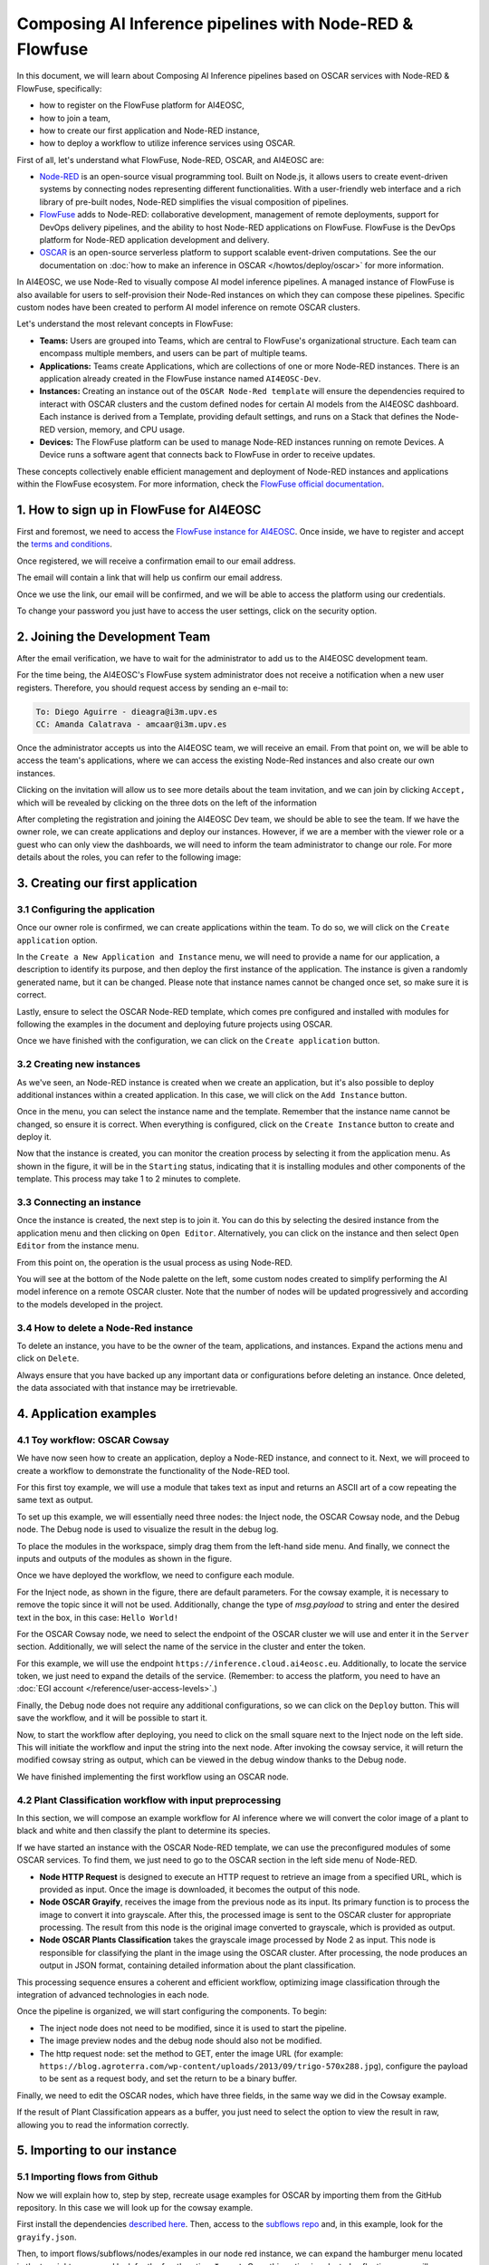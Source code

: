 Composing AI Inference pipelines with Node-RED & Flowfuse
=========================================================

.. raw:: html

    <div style="position: relative; padding-bottom: 56.25%; margin-bottom: 2em; height: 0; overflow: hidden; max-width: 100%; height: auto;">
        <iframe src="https://www.youtube.com/embed/9a019SA5GW4" frameborder="0" allowfullscreen style="position: absolute; top: 0; left: 0; width: 100%; height: 100%;"></iframe>
    </div>

In this document, we will learn about Composing AI Inference pipelines based on OSCAR
services with Node-RED & FlowFuse, specifically:

* how to register on the FlowFuse platform for AI4EOSC,
* how to join a team,
* how to create our first application and Node-RED instance,
* how to deploy a workflow to utilize inference services using OSCAR.

First of all, let's understand what FlowFuse, Node-RED, OSCAR, and AI4EOSC are:

* `Node-RED <https://nodered.org/>`__ is an open-source visual programming tool.
  Built on Node.js, it allows users to create event-driven systems by connecting nodes
  representing different functionalities. With a user-friendly web interface and a rich
  library of pre-built nodes, Node-RED simplifies the visual composition of pipelines.
* `FlowFuse <https://flowfuse.com/>`__ adds to Node-RED: collaborative development,
  management of remote deployments, support for DevOps delivery pipelines, and the
  ability to host Node-RED applications on FlowFuse. FlowFuse is the DevOps platform
  for Node-RED application development and delivery.
* `OSCAR <https://oscar.grycap.net/>`__ is an open-source serverless platform to support
  scalable event-driven computations.
  See the our documentation on :doc:`how to make an inference in OSCAR </howtos/deploy/oscar>`
  for more information.

In AI4EOSC, we use Node-Red to visually compose AI model inference pipelines.
A managed instance of FlowFuse is also available for users to self-provision
their Node-Red instances on which they can compose these pipelines.
Specific custom nodes have been created to perform AI model inference on remote
OSCAR clusters.

Let's understand the most relevant concepts in FlowFuse:

* **Teams:** Users are grouped into Teams, which are central to FlowFuse's
  organizational structure.
  Each team can encompass multiple members, and users can be part of multiple teams.
* **Applications:** Teams create Applications, which are collections of one or
  more Node-RED instances.
  There is an application already created in the FlowFuse instance named ``AI4EOSC-Dev``.
* **Instances:** Creating an instance out of the ``OSCAR Node-Red template`` will
  ensure the  dependencies required to interact with OSCAR clusters and the custom
  defined nodes for certain AI models from the AI4EOSC dashboard.
  Each instance is derived from a Template, providing default settings, and runs on a
  Stack that defines the Node-RED version, memory, and CPU usage.
* **Devices:** The FlowFuse platform can be used to manage Node-RED instances running
  on remote Devices.
  A Device runs a software agent that connects back to FlowFuse in order to receive updates.

These concepts collectively enable efficient management and deployment of Node-RED
instances and applications within the FlowFuse ecosystem. For more information,
check the `FlowFuse official documentation <https://flowfuse.com/docs/user/concepts>`__.


1. How to sign up in FlowFuse for AI4EOSC
-----------------------------------------

First and foremost, we need to access the `FlowFuse instance for AI4EOSC <https://forge.flows.dev.ai4eosc.eu>`__.
Once inside, we have to register and accept the `terms and conditions <https://ai4eosc.eu/platform/acceptable-use-policy/>`__.

.. image:: /_static/images/flows/1.png

Once registered, we will receive a confirmation email to our email address.

.. image:: /_static/images/flows/2.png

The email will contain a link that will help us confirm our email address.

.. image:: /_static/images/flows/3.png

Once we use the link, our email will be confirmed, and we will be able to access the
platform using our credentials.

.. image:: /_static/images/flows/4.png

To change your password you just have to access the user settings, click on the
security option.

.. image:: /_static/images/flows/18.png


2. Joining the Development Team
-------------------------------

After the email verification, we have to wait for the administrator to add us to
the AI4EOSC development team.

For the time being, the AI4EOSC's FlowFuse system administrator does not receive a
notification when a new user registers.
Therefore, you should request access by sending an e-mail to:

.. code::

    To: Diego Aguirre - dieagra@i3m.upv.es
    CC: Amanda Calatrava - amcaar@i3m.upv.es

.. image:: /_static/images/flows/5.png

Once the administrator accepts us into the AI4EOSC team, we will receive an email.
From that point on, we will be able to access the team's applications,
where we can access the existing Node-Red instances and also create our own instances.

.. image:: /_static/images/flows/6.png

Clicking on the invitation will allow us to see more details about the team invitation,
and we can join by clicking ``Accept,`` which will be revealed by clicking on the three
dots on the left of the information

.. image:: /_static/images/flows/7.png

After completing the registration and joining the AI4EOSC Dev team, we should be able
to see the team. If we have the owner role, we can create applications and deploy our
instances. However, if we are a member with the viewer role or a guest who can only
view the dashboards, we will need to inform the team administrator to change our role.
For more details about the roles, you can refer to the following image:

.. image:: /_static/images/flows/8.png
   :width: 600px


3. Creating our first application
---------------------------------

3.1 Configuring the application
^^^^^^^^^^^^^^^^^^^^^^^^^^^^^^^

Once our owner role is confirmed, we can create applications within the team.
To do so, we will click on the ``Create application`` option.

.. image:: /_static/images/flows/9.png

In the ``Create a New Application and Instance`` menu, we will need to provide a name
for our application, a description to identify its purpose, and then deploy the
first instance of the application.
The instance is given a randomly generated name, but it can be changed.
Please note that instance names cannot be changed once set, so make sure it is correct.

Lastly, ensure to select the OSCAR Node-RED template, which comes pre configured and
installed with modules for following the examples in the document and deploying
future projects using OSCAR.

Once we have finished with the configuration, we can click on the ``Create application``
button.

.. image:: /_static/images/flows/10.png

3.2 Creating new instances
^^^^^^^^^^^^^^^^^^^^^^^^^^

As we've seen, an Node-RED instance is created when we create an application,
but it's also possible to deploy additional instances within a created application.
In this case, we will click on the ``Add Instance`` button.

.. image:: /_static/images/flows/11.png

Once in the menu, you can select the instance name and the template.
Remember that the instance name cannot be changed, so ensure it is correct.
When everything is configured, click on the ``Create Instance`` button to create
and deploy it.

.. image:: /_static/images/flows/12.png

Now that the instance is created, you can monitor the creation process by selecting
it from the application menu.
As shown in the figure, it will be in the ``Starting`` status, indicating that it is
installing modules and other components of the template.
This process may take 1 to 2 minutes to complete.

.. image:: /_static/images/flows/13.png

3.3 Connecting an instance
^^^^^^^^^^^^^^^^^^^^^^^^^^

Once the instance is created, the next step is to join it.
You can do this by selecting the desired instance from the application menu and
then clicking on ``Open Editor``.
Alternatively, you can click on the instance and then select ``Open Editor`` from the
instance menu.

.. image:: /_static/images/flows/14.png

.. image:: /_static/images/flows/15.png

From this point on, the operation is the usual process as using Node-RED.

.. image:: /_static/images/flows/16.png

You will see at the bottom of the Node palette on the left, some custom nodes created to simplify performing the AI model inference on a remote OSCAR cluster. Note that the number of nodes will be updated progressively and according to the models developed in the project.

.. image:: /_static/images/flows/17.png

3.4 How to delete a Node-Red instance
^^^^^^^^^^^^^^^^^^^^^^^^^^^^^^^^^^^^^

To delete an instance, you have to be the owner of the team, applications,
and instances. Expand the actions menu and click on ``Delete``.

Always ensure that you have backed up any important data or configurations before
deleting an instance. Once deleted, the data associated with that instance may be
irretrievable.

.. image:: /_static/images/flows/36.png


4. Application examples
-----------------------

4.1 Toy workflow: OSCAR Cowsay
^^^^^^^^^^^^^^^^^^^^^^^^^^^^^^

We have now seen how to create an application, deploy a Node-RED instance,
and connect to it. Next, we will proceed to create a workflow to demonstrate the
functionality of the Node-RED tool.

For this first  toy example, we will use a module that takes text as input and returns an
ASCII art of a cow repeating the same text as output.

To set up this example, we will essentially need three nodes:
the Inject node, the OSCAR Cowsay node, and the Debug node.
The Debug node is used to visualize the result in the debug log.

To place the modules in the workspace, simply drag them from the left-hand side menu.
And finally, we connect the inputs and outputs of the modules as shown in the figure.

.. image:: /_static/images/flows/20.png

Once we have deployed the workflow, we need to configure each module.

For the Inject node, as shown in the figure, there are default parameters.
For the cowsay example, it is necessary to remove the topic since it will not be used.
Additionally, change the type of `msg.payload` to string and enter the desired text in
the box, in this case: ``Hello World!``

.. image:: /_static/images/flows/21.png
   :width: 800px

For the OSCAR Cowsay node, we need to select the endpoint of the OSCAR cluster we will
use and enter it in the ``Server`` section.
Additionally, we will select the name of the service in the cluster and enter the token.

.. image:: /_static/images/flows/22.png
   :width: 800px

For this example, we will use the endpoint ``https://inference.cloud.ai4eosc.eu``.
Additionally, to locate the service token, we just need to expand the details of
the service. (Remember: to access the platform, you need to have an :doc:`EGI account </reference/user-access-levels>`.)

.. image:: /_static/images/flows/23.png

Finally, the Debug node does not require any additional configurations,
so we can click on the ``Deploy`` button.
This will save the workflow, and it will be possible to start it.

.. image:: /_static/images/flows/24.png

Now, to start the workflow after deploying, you need to click on the small square next
to the Inject node on the left side. This will initiate the workflow and input the
string into the next node. After invoking the cowsay service, it will return the
modified cowsay string as output, which can be viewed in the debug window thanks to
the Debug node.

We have finished implementing the first workflow using an OSCAR node.

.. image:: /_static/images/flows/25.png

4.2 Plant Classification workflow with input preprocessing
^^^^^^^^^^^^^^^^^^^^^^^^^^^^^^^^^^^^^^^^^^^^^^^^^^^^^^^^^^

In this section, we will compose an example workflow for AI inference where
we will convert the color image of a plant to black and white and then classify
the plant to determine its species.

.. image:: /_static/images/flows/26.png
   :width: 600px

If we have started an instance with the OSCAR Node-RED template, we can use the
preconfigured modules of some OSCAR services.
To find them, we just need to go to the OSCAR section in the left side menu of Node-RED.

* **Node HTTP Request** is designed to execute an HTTP request to retrieve an image
  from a specified URL, which is provided as input. Once the image is downloaded,
  it becomes the output of this node.
* **Node OSCAR Grayify**, receives the image from the previous node as its input.
  Its primary function is to process the image to convert it into grayscale.
  After this, the processed image is sent to the OSCAR cluster for appropriate processing.
  The result from this node is the original image converted to grayscale, which is provided as output.
* **Node OSCAR Plants Classification** takes the grayscale image processed by Node 2 as
  input. This node is responsible for classifying the plant in the image using the OSCAR
  cluster. After processing, the node produces an output in JSON format, containing
  detailed information about the plant classification.

This processing sequence ensures a coherent and efficient workflow, optimizing image
classification through the integration of advanced technologies in each node.

Once the pipeline is organized, we will start configuring the components. To begin:

* The inject node does not need to be modified, since it is used to start the pipeline.
* The image preview nodes and the debug node should also not be modified.
* The http request node: set the method to GET, enter the image URL (for
  example: ``https://blog.agroterra.com/wp-content/uploads/2013/09/trigo-570x288.jpg``),
  configure the payload to be sent as a request body, and set the return to be a binary buffer.

.. image:: /_static/images/flows/27.png
   :width: 600px

Finally, we need to edit the OSCAR nodes, which have three fields, in the same way
we did in the Cowsay example.

.. image:: /_static/images/flows/28.png

If the result of Plant Classification appears as a buffer, you just need to select
the option to view the result in raw, allowing you to read the information correctly.

.. image:: /_static/images/flows/29.png
   :width: 600px


5. Importing to our instance
----------------------------------

5.1 Importing flows from Github
^^^^^^^^^^^^^^^^^^^^^^^^^^^^^^^

Now we will explain how to, step by step, recreate usage examples for OSCAR by
importing them from the GitHub repository.
In this case we will look up for the cowsay example.

First install the dependencies `described here <https://github.com/ai4os/ai4-compose/tree/main/node-red>`__.
Then, access to the `subflows repo <https://github.com/ai4os/ai4-compose/tree/main/node-red/subflows>`__ and,
in this example, look for the ``grayify.json``.

.. image:: /_static/images/flows/30.png

.. image:: /_static/images/flows/31.png

.. image:: /_static/images/flows/32.png

.. image:: /_static/images/flows/33.png

Then, to import flows/subflows/nodes/examples in our node red instance, we can expand
the hamburger menu located in the top right corner and look for the fourth option:
``Import``.
Once this option is selected, a floating menu will appear where we can paste the JSON.

.. image:: /_static/images/flows/34.png

5.2 Importing modules via node red palette
^^^^^^^^^^^^^^^^^^^^^^^^^^^^^^^^^^^^^^^^^^

In the case of importing other types of modules or nodes, we can expand the same menu,
but now we will go to the ``Manage palette`` option, which allows us to import from
the module installation menu.

Once in the ``Manage palette`` menu, you can search for the desired modules or nodes
and install them directly.
Ensure that the modules or nodes you're installing are compatible with your version of
Node-RED and come from trusted sources to maintain the integrity and security of your
environment.

After installation, it's good practice to test the new modules or nodes to ensure they
work as expected.

.. image:: /_static/images/flows/35.png
